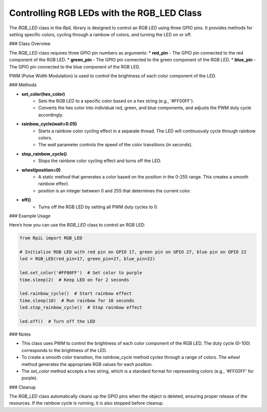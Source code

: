 Controlling RGB LEDs with the RGB_LED Class
==========================================

The `RGB_LED` class in the `RpiL` library is designed to control an RGB LED using three GPIO pins. It provides methods for setting specific colors, cycling through a rainbow of colors, and turning the LED on or off.

### Class Overview

The `RGB_LED` class requires three GPIO pin numbers as arguments:
* **red_pin** - The GPIO pin connected to the red component of the RGB LED.
* **green_pin** - The GPIO pin connected to the green component of the RGB LED.
* **blue_pin** - The GPIO pin connected to the blue component of the RGB LED.

PWM (Pulse Width Modulation) is used to control the brightness of each color component of the LED.

### Methods

* **set_color(hex_color)**
    * Sets the RGB LED to a specific color based on a hex string (e.g., '#FF00FF').
    * Converts the hex color into individual red, green, and blue components, and adjusts the PWM duty cycle accordingly.

* **rainbow_cycle(wait=0.05)**
    * Starts a rainbow color cycling effect in a separate thread. The LED will continuously cycle through rainbow colors.
    * The `wait` parameter controls the speed of the color transitions (in seconds).

* **stop_rainbow_cycle()**
    * Stops the rainbow color cycling effect and turns off the LED.

* **wheel(position=0)**
    * A static method that generates a color based on the position in the 0-255 range. This creates a smooth rainbow effect.
    * `position` is an integer between 0 and 255 that determines the current color.

* **off()**
    * Turns off the RGB LED by setting all PWM duty cycles to 0.

### Example Usage

Here’s how you can use the `RGB_LED` class to control an RGB LED:

.. code-block:: Python

    from RpiL import RGB_LED

    # Initialize RGB LED with red pin on GPIO 17, green pin on GPIO 27, blue pin on GPIO 22
    led = RGB_LED(red_pin=17, green_pin=27, blue_pin=22)

    led.set_color('#FF00FF')  # Set color to purple
    time.sleep(2)  # Keep LED on for 2 seconds

    led.rainbow_cycle()  # Start rainbow effect
    time.sleep(10)  # Run rainbow for 10 seconds
    led.stop_rainbow_cycle()  # Stop rainbow effect

    led.off()  # Turn off the LED

### Notes

* This class uses PWM to control the brightness of each color component of the RGB LED. The duty cycle (0-100) corresponds to the brightness of the LED.
* To create a smooth color transition, the `rainbow_cycle` method cycles through a range of colors. The `wheel` method generates the appropriate RGB values for each position.
* The `set_color` method accepts a hex string, which is a standard format for representing colors (e.g., '#FF00FF' for purple).

### Cleanup

The `RGB_LED` class automatically cleans up the GPIO pins when the object is deleted, ensuring proper release of the resources. If the rainbow cycle is running, it is also stopped before cleanup.
